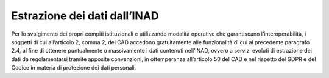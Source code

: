 Estrazione dei dati dall’INAD
=============================

Per lo svolgimento dei propri compiti istituzionali e utilizzando modalità operative che garantiscano l’interoperabilità, i soggetti di cui all’articolo 2, comma 2, del CAD accedono gratuitamente alle funzionalità di cui al precedente paragrafo 2.4, al fine di ottenere puntualmente o massivamente i dati contenuti nell’INAD, ovvero a servizi evoluti di estrazione dei dati da regolamentarsi tramite apposite convenzioni, in ottemperanza all’articolo 50 del CAD e nel rispetto del GDPR e del Codice in materia di protezione dei dati personali.


.. forum_italia::
   :topic_id: 14868
   :scope: document